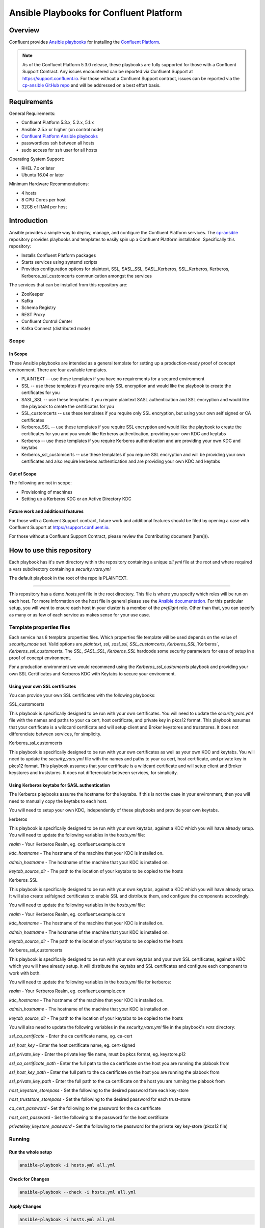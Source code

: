.. _cp-ansible:

Ansible Playbooks for Confluent Platform
========================================

========
Overview
========

Confluent provides `Ansible playbooks <https://github.com/confluentinc/cp-ansible>`__ for installing the `Confluent Platform <http://www.confluent.io>`__.

.. note:: As of the Confluent Platform 5.3.0 release, these playbooks are fully supported for those with a Confluent Support Contract. Any issues encountered can be reported via Confluent Support at https://support.confluent.io.  For those without a Confluent Support contract, issues can be reported via the `cp-ansible GitHub repo <https://github.com/confluentinc/cp-ansible/issues>`__ and will be addressed on a best effort basis.


============
Requirements
============

General Requirements:

* Confluent Platform 5.3.x, 5.2.x, 5.1.x 
* Ansible 2.5.x or higher (on control node)
* `Confluent Platform Ansible playbooks <https://github.com/confluentinc/cp-ansible>`__
* passwordless ssh between all hosts
* sudo access for ssh user for all hosts

Operating System Support:

* RHEL 7.x or later
* Ubuntu 16.04 or later

Minimum Hardware Recommendations:

* 4 hosts 
* 8 CPU Cores per host
* 32GB of RAM per host  

============
Introduction
============

Ansible provides a simple way to deploy, manage, and configure the Confluent Platform services. The `cp-ansible  <https://github.com/confluentinc/cp-ansible>`__ repository provides playbooks and templates to easily spin up a Confluent Platform installation. Specifically this repository:

* Installs Confluent Platform packages
* Starts services using systemd scripts
* Provides configuration options for plaintext, SSL, SASL_SSL, SASL_Kerberos, SSL_Kerberos, Kerberos, Kerberos_ssl_customcerts  communication amongst the services

The services that can be installed from this repository are:

* ZooKeeper
* Kafka
* Schema Registry
* REST Proxy
* Confluent Control Center
* Kafka Connect (distributed mode)


Scope
-----

In Scope
~~~~~~~~

These Ansible playbooks are intended as a general template for setting up a production-ready proof of concept environment. There are four available templates.

* PLAINTEXT -- use these templates if you have no requirements for a secured environment
* SSL -- use these templates if you require only SSL encryption and would like the playbook to create the certificates for you
* SASL_SSL -- use these templates if you require plaintext SASL authentication and SSL encryption and would like the playbook to create the certificates for you 
* SSL_customcerts -- use these templates if you require only SSL encryption, but using your own self signed or CA certificates
* Kerberos_SSL -- use these templates if you require SSL encryption and would like the playbook to create the certificates for you and you would like Kerberos authentication, providing your own KDC and keytabs
* Kerberos -- use these templates if you require Kerberos authentication and are providing your own KDC and keytabs 
* Kerberos_ssl_customcerts -- use these templates if you require SSL encryption and will be providing your own certificates and also require kerberos authentication and are providing your own KDC and keytabs

Out of Scope
~~~~~~~~~~~~

The following are not in scope:

* Provisioning of machines
* Setting up a Kerberos KDC or an Active Directory KDC 

Future work and additional features
~~~~~~~~~~~~~~~~~~~~~~~~~~~~~~~~~~~

For those with a Conluent Support contract, future work and additional features should be filed by opening a case with Confluent Support at https://support.confluent.io.

For those without a Confluent Support Contract, please review the Contributing document [here]().


==========================
How to use this repository
==========================

Each playbook has it's own directory within the repository containing a unique `all.yml` file at the root and where required a vars subdirectory containing a `security_vars.yml` 

The default playbook in the root of the repo is PLAINTEXT.

------------------------

This repository has a demo `hosts.yml` file in the root directory. This file is where you specify which roles will be run on each host. For more information on
the host file in general please see the `Ansible documentation <http://docs.ansible.com/ansible/latest/user_guide/intro_inventory.html#hosts-and-groups>`_. For this
particular setup, you will want to ensure each host in your cluster is a member of the `preflight` role. Other than that, you can specify as many or as few of each service
as makes sense for your use case.

Template properties files 
-------------------------

Each service has 8 template properties files. Which properties file template will be used depends on the value of `security_mode` set. Valid options are `plaintext`, `ssl`, `sasl_ssl`, `SSL_customcerts`, `Kerberos_SSL`,`Kerberos`, `Kerberos_ssl_customcerts`.
The `SSL`, `SASL_SSL`, `Kerberos_SSL` hardcode some security parameters for ease of setup in a proof of concept environment. 

For a production environment we would recommend using the `Kerberos_ssl_customcerts` playbook and providing your own SSL Certificates and Kerberos KDC with Keytabs to secure your environment.

Using your own SSL certificates
~~~~~~~~~~~~~~~~~~~~~~~~~~~~~~~

You can provide your own SSL certificates with the following playbooks:

SSL_customcerts

This playbook is specifically designed to be run with your own certificates.  You will need to update the `security_vars.yml` file with the names and paths to your ca cert, host certificate, and private key in pkcs12 format.  This playbook assumes that your certificate is a wildcard certificate and will setup client and Broker keystores and truststores.  It does not differenciate between services, for simplicity. 

Kerberos_ssl_customcerts

This playbook is specifically designed to be run with your own certificates as well as your own KDC and keytabs.  You will need to update the `security_vars.yml` file with the names and paths to your ca cert, host certificate, and private key in pkcs12 format.  This playbook assumes that your certificate is a wildcard certificate and will setup client and Broker keystores and truststores.  It does not differenciate between services, for simplicity. 


Using Kerberos keytabs for SASL authentication
~~~~~~~~~~~~~~~~~~~~~~~~~~~~~~~~~~~~~~~~~~~~~~

The Kerberos playbooks assume the hostname for the keytabs.  If this is not the case in your environment, then you will need to manually copy the keytabs to each host.

You will need to setup your own KDC, independently of these playbooks and provide your own keytabs.

kerberos

This playbook is specifically designed to be run with your own keytabs, against a KDC which you will have already setup.  You will need to update the following variables in the `hosts.yml` file:

`realm` - Your Kerberos Realm, eg. confluent.example.com 

`kdc_hostname` - The hostname of the machine that your KDC is installed on.

`admin_hostname` - The hostname of the machine that your KDC is installed on.

`keytab_source_dir` - The path to the location of your keytabs to be copied to the hosts 

Kerberos_SSL

This playbook is specifically designed to be run with your own keytabs, against a KDC which you will have already setup.  It will also create selfsigned certificates to enable SSL and distribute them, and configure the components accordingly.  

You will need to update the following variables in the `hosts.yml` file:

`realm` - Your Kerberos Realm, eg. confluent.example.com 

`kdc_hostname` - The hostname of the machine that your KDC is installed on.

`admin_hostname` - The hostname of the machine that your KDC is installed on.

`keytab_source_dir` - The path to the location of your keytabs to be copied to the hosts 

Kerberos_ssl_customcerts

This playbook is specifically designed to be run with your own keytabs and your own SSL certificates, against a KDC which you will have already setup.  It will distribute the keytabs and SSL certificates and configure each component to work with both.  

You will need to update the following variables in the `hosts.yml` file for kerberos:

`realm` - Your Kerberos Realm, eg. confluent.example.com 

`kdc_hostname` - The hostname of the machine that your KDC is installed on.

`admin_hostname` - The hostname of the machine that your KDC is installed on.

`keytab_source_dir` - The path to the location of your keytabs to be copied to the hosts 

You will also need to update the following variables in the `security_vars.yml` file in the playbook's `vars` directory:

`ssl_ca_certificate` - Enter the ca certificate name, eg. ca-cert

`ssl_host_key` - Enter the host certificate name, eg. cert-signed

`ssl_private_key` - Enter the private key file name, must be pkcs format, eg. keystore.p12

`ssl_ca_certificate_path` - Enter the full path to the ca certificate on the host you are running the plabook from

`ssl_host_key_path` - Enter the full path to the ca certificate on the host you are running the plabook from

`ssl_private_key_path` - Enter the full path to the ca certificate on the host you are running the plabook from

`host_keystore_storepass` - Set the following to the desired password fore each key-store

`host_truststore_storepass` - Set the following to the desired password for each trust-store 

`ca_cert_password` - Set the following to the password for the ca certificate

`host_cert_password` - Set the following to the password for the host certificate

`privatekey_keystore_password` - Set the following to the password for the private key key-store (pkcs12 file)

Running
-------

Run the whole setup
~~~~~~~~~~~~~~~~~~~

.. sourcecode:: bash

   ansible-playbook -i hosts.yml all.yml

Check for Changes
~~~~~~~~~~~~~~~~~

.. sourcecode:: bash

   ansible-playbook --check -i hosts.yml all.yml

Apply Changes
~~~~~~~~~~~~~

.. sourcecode:: bash

   ansible-playbook -i hosts.yml all.yml

Example of Running Kerberos_ssl_customcerts
~~~~~~~~~~~~~~~~~~~~~~~~~~~~~~~~~~~~~~~~~~~

This is a general example of running the Kerberos_ssl_customcerts playbook, as it is currently the most complex playbook available in the repository.

We are assuming that you have already setup your infrastructure, KDC, generated keytabs, generated SSL certificates, for the purpose of this example.

Keytabs and SSL certificates should be located on the host in which you are running Ansible from.  This allows the playbook to be pointed towards them so it can copy them to the appropriate locations on your behalf. 

1. On your deployment host clone the CP-Ansible repostiory

```git clone git@github.com:confluentinc/cp-ansible.git```

2. Change directory to the repo

```cd cp-ansible```

3. Backup the existing `hosts.yml` and `all.yml`

```cp hosts.yml hosts.backup```
```cp all.yml all.backup```

4. Change directory to the `Kerberos_ssl_customcerts` playbook

```cd Kerberos_ssl_customcerts```

5. Copy the `hosts.yml` and `all.yml` to the repository root 

```cp hosts.yml <pathToRepo>/cp-ansible```
```cp all.yml <pathToRepo>/cp-ansible```

6. Change directory into the vars directory

```cd <pathToRepo>/cp-ansible/Kerberos_ssl_customcerts/vars```

7. Edit the security_vars.yml file and fill in the details as per the instructions in the file 

8. change directory back to cp-ansible root

```cd <pathToCP-Ansible>```

9. Edit `hosts.yml` to reflect the hostnames of the servers you wish to install on as well as the kerberos parameters 

10. Edit `all.yml` to reflect the roles which you wish to install on each host.

11. Run the playbok 

```ansible-playbook -i hosts.yml all.yml```

12. 



======================
Additional information
======================

This repository makes use of the `systemd scripts provided in Confluent Platform <https://docs.confluent.io/current/installation/scripted-install.html>`_. As such, there is an expected default user/service mapping that follows the convention of using the prefix `cp-` followed by the service name. For example `cp-kafka` or `cp-schema-registry`. The one exception is that ZooKeeper is run as the `cp-kafka` user. This matches the systemd scripts as well.

======================
Troubleshooting 
======================

Ansible has general troubleshooting 
